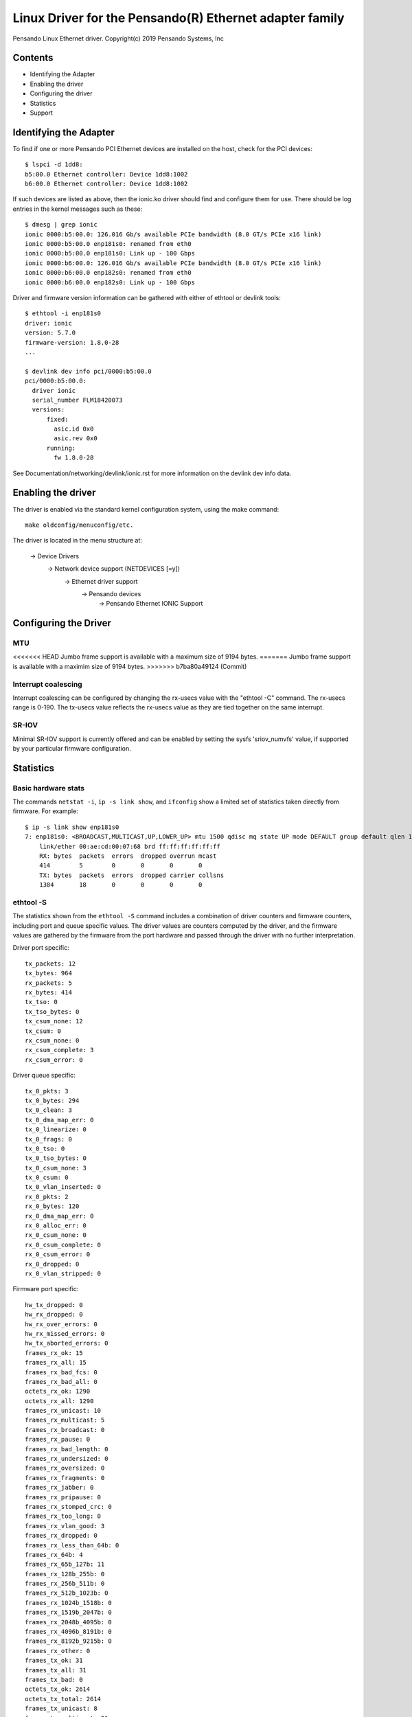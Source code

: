 .. SPDX-License-Identifier: GPL-2.0+

========================================================
Linux Driver for the Pensando(R) Ethernet adapter family
========================================================

Pensando Linux Ethernet driver.
Copyright(c) 2019 Pensando Systems, Inc

Contents
========

- Identifying the Adapter
- Enabling the driver
- Configuring the driver
- Statistics
- Support

Identifying the Adapter
=======================

To find if one or more Pensando PCI Ethernet devices are installed on the
host, check for the PCI devices::

  $ lspci -d 1dd8:
  b5:00.0 Ethernet controller: Device 1dd8:1002
  b6:00.0 Ethernet controller: Device 1dd8:1002

If such devices are listed as above, then the ionic.ko driver should find
and configure them for use.  There should be log entries in the kernel
messages such as these::

  $ dmesg | grep ionic
  ionic 0000:b5:00.0: 126.016 Gb/s available PCIe bandwidth (8.0 GT/s PCIe x16 link)
  ionic 0000:b5:00.0 enp181s0: renamed from eth0
  ionic 0000:b5:00.0 enp181s0: Link up - 100 Gbps
  ionic 0000:b6:00.0: 126.016 Gb/s available PCIe bandwidth (8.0 GT/s PCIe x16 link)
  ionic 0000:b6:00.0 enp182s0: renamed from eth0
  ionic 0000:b6:00.0 enp182s0: Link up - 100 Gbps

Driver and firmware version information can be gathered with either of
ethtool or devlink tools::

  $ ethtool -i enp181s0
  driver: ionic
  version: 5.7.0
  firmware-version: 1.8.0-28
  ...

  $ devlink dev info pci/0000:b5:00.0
  pci/0000:b5:00.0:
    driver ionic
    serial_number FLM18420073
    versions:
        fixed:
          asic.id 0x0
          asic.rev 0x0
        running:
          fw 1.8.0-28

See Documentation/networking/devlink/ionic.rst for more information
on the devlink dev info data.

Enabling the driver
===================

The driver is enabled via the standard kernel configuration system,
using the make command::

  make oldconfig/menuconfig/etc.

The driver is located in the menu structure at:

  -> Device Drivers
    -> Network device support (NETDEVICES [=y])
      -> Ethernet driver support
        -> Pensando devices
          -> Pensando Ethernet IONIC Support

Configuring the Driver
======================

MTU
---

<<<<<<< HEAD
Jumbo frame support is available with a maximum size of 9194 bytes.
=======
Jumbo frame support is available with a maximim size of 9194 bytes.
>>>>>>> b7ba80a49124 (Commit)

Interrupt coalescing
--------------------

Interrupt coalescing can be configured by changing the rx-usecs value with
the "ethtool -C" command.  The rx-usecs range is 0-190.  The tx-usecs value
reflects the rx-usecs value as they are tied together on the same interrupt.

SR-IOV
------

Minimal SR-IOV support is currently offered and can be enabled by setting
the sysfs 'sriov_numvfs' value, if supported by your particular firmware
configuration.

Statistics
==========

Basic hardware stats
--------------------

The commands ``netstat -i``, ``ip -s link show``, and ``ifconfig`` show
a limited set of statistics taken directly from firmware.  For example::

  $ ip -s link show enp181s0
  7: enp181s0: <BROADCAST,MULTICAST,UP,LOWER_UP> mtu 1500 qdisc mq state UP mode DEFAULT group default qlen 1000
      link/ether 00:ae:cd:00:07:68 brd ff:ff:ff:ff:ff:ff
      RX: bytes  packets  errors  dropped overrun mcast
      414        5        0       0       0       0
      TX: bytes  packets  errors  dropped carrier collsns
      1384       18       0       0       0       0

ethtool -S
----------

The statistics shown from the ``ethtool -S`` command includes a combination of
driver counters and firmware counters, including port and queue specific values.
The driver values are counters computed by the driver, and the firmware values
are gathered by the firmware from the port hardware and passed through the
driver with no further interpretation.

Driver port specific::

     tx_packets: 12
     tx_bytes: 964
     rx_packets: 5
     rx_bytes: 414
     tx_tso: 0
     tx_tso_bytes: 0
     tx_csum_none: 12
     tx_csum: 0
     rx_csum_none: 0
     rx_csum_complete: 3
     rx_csum_error: 0

Driver queue specific::

     tx_0_pkts: 3
     tx_0_bytes: 294
     tx_0_clean: 3
     tx_0_dma_map_err: 0
     tx_0_linearize: 0
     tx_0_frags: 0
     tx_0_tso: 0
     tx_0_tso_bytes: 0
     tx_0_csum_none: 3
     tx_0_csum: 0
     tx_0_vlan_inserted: 0
     rx_0_pkts: 2
     rx_0_bytes: 120
     rx_0_dma_map_err: 0
     rx_0_alloc_err: 0
     rx_0_csum_none: 0
     rx_0_csum_complete: 0
     rx_0_csum_error: 0
     rx_0_dropped: 0
     rx_0_vlan_stripped: 0

Firmware port specific::

     hw_tx_dropped: 0
     hw_rx_dropped: 0
     hw_rx_over_errors: 0
     hw_rx_missed_errors: 0
     hw_tx_aborted_errors: 0
     frames_rx_ok: 15
     frames_rx_all: 15
     frames_rx_bad_fcs: 0
     frames_rx_bad_all: 0
     octets_rx_ok: 1290
     octets_rx_all: 1290
     frames_rx_unicast: 10
     frames_rx_multicast: 5
     frames_rx_broadcast: 0
     frames_rx_pause: 0
     frames_rx_bad_length: 0
     frames_rx_undersized: 0
     frames_rx_oversized: 0
     frames_rx_fragments: 0
     frames_rx_jabber: 0
     frames_rx_pripause: 0
     frames_rx_stomped_crc: 0
     frames_rx_too_long: 0
     frames_rx_vlan_good: 3
     frames_rx_dropped: 0
     frames_rx_less_than_64b: 0
     frames_rx_64b: 4
     frames_rx_65b_127b: 11
     frames_rx_128b_255b: 0
     frames_rx_256b_511b: 0
     frames_rx_512b_1023b: 0
     frames_rx_1024b_1518b: 0
     frames_rx_1519b_2047b: 0
     frames_rx_2048b_4095b: 0
     frames_rx_4096b_8191b: 0
     frames_rx_8192b_9215b: 0
     frames_rx_other: 0
     frames_tx_ok: 31
     frames_tx_all: 31
     frames_tx_bad: 0
     octets_tx_ok: 2614
     octets_tx_total: 2614
     frames_tx_unicast: 8
     frames_tx_multicast: 21
     frames_tx_broadcast: 2
     frames_tx_pause: 0
     frames_tx_pripause: 0
     frames_tx_vlan: 0
     frames_tx_less_than_64b: 0
     frames_tx_64b: 4
     frames_tx_65b_127b: 27
     frames_tx_128b_255b: 0
     frames_tx_256b_511b: 0
     frames_tx_512b_1023b: 0
     frames_tx_1024b_1518b: 0
     frames_tx_1519b_2047b: 0
     frames_tx_2048b_4095b: 0
     frames_tx_4096b_8191b: 0
     frames_tx_8192b_9215b: 0
     frames_tx_other: 0
     frames_tx_pri_0: 0
     frames_tx_pri_1: 0
     frames_tx_pri_2: 0
     frames_tx_pri_3: 0
     frames_tx_pri_4: 0
     frames_tx_pri_5: 0
     frames_tx_pri_6: 0
     frames_tx_pri_7: 0
     frames_rx_pri_0: 0
     frames_rx_pri_1: 0
     frames_rx_pri_2: 0
     frames_rx_pri_3: 0
     frames_rx_pri_4: 0
     frames_rx_pri_5: 0
     frames_rx_pri_6: 0
     frames_rx_pri_7: 0
     tx_pripause_0_1us_count: 0
     tx_pripause_1_1us_count: 0
     tx_pripause_2_1us_count: 0
     tx_pripause_3_1us_count: 0
     tx_pripause_4_1us_count: 0
     tx_pripause_5_1us_count: 0
     tx_pripause_6_1us_count: 0
     tx_pripause_7_1us_count: 0
     rx_pripause_0_1us_count: 0
     rx_pripause_1_1us_count: 0
     rx_pripause_2_1us_count: 0
     rx_pripause_3_1us_count: 0
     rx_pripause_4_1us_count: 0
     rx_pripause_5_1us_count: 0
     rx_pripause_6_1us_count: 0
     rx_pripause_7_1us_count: 0
     rx_pause_1us_count: 0
     frames_tx_truncated: 0


Support
=======

For general Linux networking support, please use the netdev mailing
list, which is monitored by Pensando personnel::

  netdev@vger.kernel.org

For more specific support needs, please use the Pensando driver support
email::

  drivers@pensando.io

